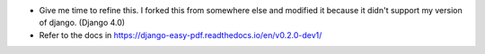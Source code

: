 - Give me time to refine this. I forked this from somewhere else and modified it because it didn't support my version of django. (Django 4.0)
- Refer to the docs in https://django-easy-pdf.readthedocs.io/en/v0.2.0-dev1/
